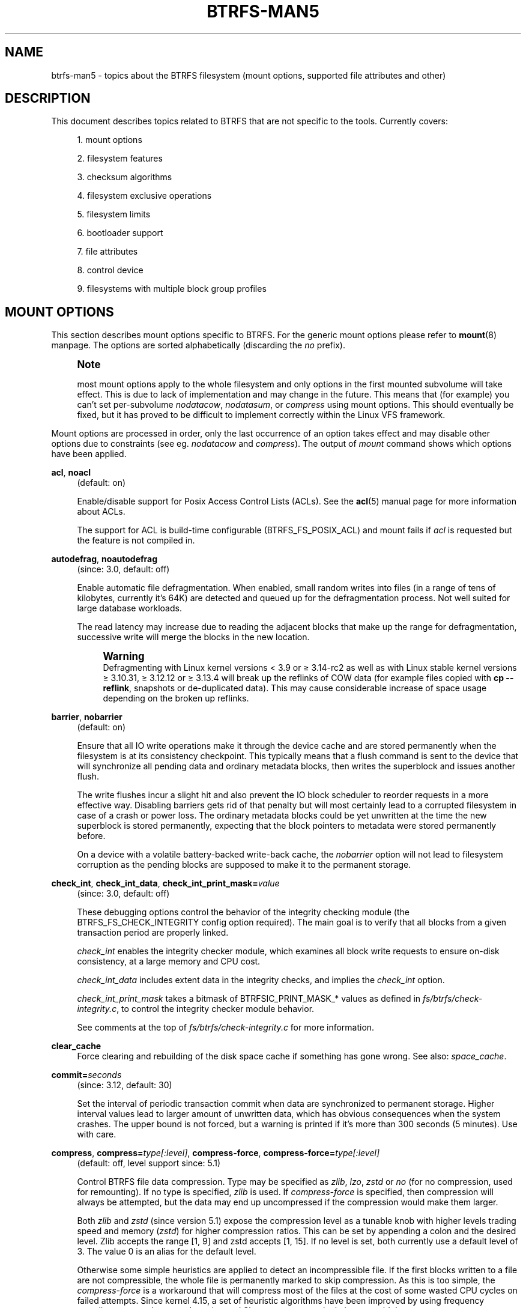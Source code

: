 '\" t
.\"     Title: btrfs-man5
.\"    Author: [FIXME: author] [see http://www.docbook.org/tdg5/en/html/author]
.\" Generator: DocBook XSL Stylesheets vsnapshot <http://docbook.sf.net/>
.\"      Date: 01/19/2021
.\"    Manual: Btrfs Manual
.\"    Source: Btrfs v5.10
.\"  Language: English
.\"
.TH "BTRFS\-MAN5" "5" "01/19/2021" "Btrfs v5\&.10" "Btrfs Manual"
.\" -----------------------------------------------------------------
.\" * Define some portability stuff
.\" -----------------------------------------------------------------
.\" ~~~~~~~~~~~~~~~~~~~~~~~~~~~~~~~~~~~~~~~~~~~~~~~~~~~~~~~~~~~~~~~~~
.\" http://bugs.debian.org/507673
.\" http://lists.gnu.org/archive/html/groff/2009-02/msg00013.html
.\" ~~~~~~~~~~~~~~~~~~~~~~~~~~~~~~~~~~~~~~~~~~~~~~~~~~~~~~~~~~~~~~~~~
.ie \n(.g .ds Aq \(aq
.el       .ds Aq '
.\" -----------------------------------------------------------------
.\" * set default formatting
.\" -----------------------------------------------------------------
.\" disable hyphenation
.nh
.\" disable justification (adjust text to left margin only)
.ad l
.\" -----------------------------------------------------------------
.\" * MAIN CONTENT STARTS HERE *
.\" -----------------------------------------------------------------
.SH "NAME"
btrfs-man5 \- topics about the BTRFS filesystem (mount options, supported file attributes and other)
.SH "DESCRIPTION"
.sp
This document describes topics related to BTRFS that are not specific to the tools\&. Currently covers:
.sp
.RS 4
.ie n \{\
\h'-04' 1.\h'+01'\c
.\}
.el \{\
.sp -1
.IP "  1." 4.2
.\}
mount options
.RE
.sp
.RS 4
.ie n \{\
\h'-04' 2.\h'+01'\c
.\}
.el \{\
.sp -1
.IP "  2." 4.2
.\}
filesystem features
.RE
.sp
.RS 4
.ie n \{\
\h'-04' 3.\h'+01'\c
.\}
.el \{\
.sp -1
.IP "  3." 4.2
.\}
checksum algorithms
.RE
.sp
.RS 4
.ie n \{\
\h'-04' 4.\h'+01'\c
.\}
.el \{\
.sp -1
.IP "  4." 4.2
.\}
filesystem exclusive operations
.RE
.sp
.RS 4
.ie n \{\
\h'-04' 5.\h'+01'\c
.\}
.el \{\
.sp -1
.IP "  5." 4.2
.\}
filesystem limits
.RE
.sp
.RS 4
.ie n \{\
\h'-04' 6.\h'+01'\c
.\}
.el \{\
.sp -1
.IP "  6." 4.2
.\}
bootloader support
.RE
.sp
.RS 4
.ie n \{\
\h'-04' 7.\h'+01'\c
.\}
.el \{\
.sp -1
.IP "  7." 4.2
.\}
file attributes
.RE
.sp
.RS 4
.ie n \{\
\h'-04' 8.\h'+01'\c
.\}
.el \{\
.sp -1
.IP "  8." 4.2
.\}
control device
.RE
.sp
.RS 4
.ie n \{\
\h'-04' 9.\h'+01'\c
.\}
.el \{\
.sp -1
.IP "  9." 4.2
.\}
filesystems with multiple block group profiles
.RE
.SH "MOUNT OPTIONS"
.sp
This section describes mount options specific to BTRFS\&. For the generic mount options please refer to \fBmount\fR(8) manpage\&. The options are sorted alphabetically (discarding the \fIno\fR prefix)\&.
.if n \{\
.sp
.\}
.RS 4
.it 1 an-trap
.nr an-no-space-flag 1
.nr an-break-flag 1
.br
.ps +1
\fBNote\fR
.ps -1
.br
.sp
most mount options apply to the whole filesystem and only options in the first mounted subvolume will take effect\&. This is due to lack of implementation and may change in the future\&. This means that (for example) you can\(cqt set per\-subvolume \fInodatacow\fR, \fInodatasum\fR, or \fIcompress\fR using mount options\&. This should eventually be fixed, but it has proved to be difficult to implement correctly within the Linux VFS framework\&.
.sp .5v
.RE
.sp
Mount options are processed in order, only the last occurrence of an option takes effect and may disable other options due to constraints (see eg\&. \fInodatacow\fR and \fIcompress\fR)\&. The output of \fImount\fR command shows which options have been applied\&.
.PP
\fBacl\fR, \fBnoacl\fR
.RS 4
(default: on)
.sp
Enable/disable support for Posix Access Control Lists (ACLs)\&. See the
\fBacl\fR(5) manual page for more information about ACLs\&.
.sp
The support for ACL is build\-time configurable (BTRFS_FS_POSIX_ACL) and mount fails if
\fIacl\fR
is requested but the feature is not compiled in\&.
.RE
.PP
\fBautodefrag\fR, \fBnoautodefrag\fR
.RS 4
(since: 3\&.0, default: off)
.sp
Enable automatic file defragmentation\&. When enabled, small random writes into files (in a range of tens of kilobytes, currently it\(cqs 64K) are detected and queued up for the defragmentation process\&. Not well suited for large database workloads\&.
.sp
The read latency may increase due to reading the adjacent blocks that make up the range for defragmentation, successive write will merge the blocks in the new location\&.
.if n \{\
.sp
.\}
.RS 4
.it 1 an-trap
.nr an-no-space-flag 1
.nr an-break-flag 1
.br
.ps +1
\fBWarning\fR
.ps -1
.br
Defragmenting with Linux kernel versions < 3\&.9 or \(>= 3\&.14\-rc2 as well as with Linux stable kernel versions \(>= 3\&.10\&.31, \(>= 3\&.12\&.12 or \(>= 3\&.13\&.4 will break up the reflinks of COW data (for example files copied with
\fBcp \-\-reflink\fR, snapshots or de\-duplicated data)\&. This may cause considerable increase of space usage depending on the broken up reflinks\&.
.sp .5v
.RE
.RE
.PP
\fBbarrier\fR, \fBnobarrier\fR
.RS 4
(default: on)
.sp
Ensure that all IO write operations make it through the device cache and are stored permanently when the filesystem is at its consistency checkpoint\&. This typically means that a flush command is sent to the device that will synchronize all pending data and ordinary metadata blocks, then writes the superblock and issues another flush\&.
.sp
The write flushes incur a slight hit and also prevent the IO block scheduler to reorder requests in a more effective way\&. Disabling barriers gets rid of that penalty but will most certainly lead to a corrupted filesystem in case of a crash or power loss\&. The ordinary metadata blocks could be yet unwritten at the time the new superblock is stored permanently, expecting that the block pointers to metadata were stored permanently before\&.
.sp
On a device with a volatile battery\-backed write\-back cache, the
\fInobarrier\fR
option will not lead to filesystem corruption as the pending blocks are supposed to make it to the permanent storage\&.
.RE
.PP
\fBcheck_int\fR, \fBcheck_int_data\fR, \fBcheck_int_print_mask=\fR\fB\fIvalue\fR\fR
.RS 4
(since: 3\&.0, default: off)
.sp
These debugging options control the behavior of the integrity checking module (the BTRFS_FS_CHECK_INTEGRITY config option required)\&. The main goal is to verify that all blocks from a given transaction period are properly linked\&.
.sp
\fIcheck_int\fR
enables the integrity checker module, which examines all block write requests to ensure on\-disk consistency, at a large memory and CPU cost\&.
.sp
\fIcheck_int_data\fR
includes extent data in the integrity checks, and implies the
\fIcheck_int\fR
option\&.
.sp
\fIcheck_int_print_mask\fR
takes a bitmask of BTRFSIC_PRINT_MASK_* values as defined in
\fIfs/btrfs/check\-integrity\&.c\fR, to control the integrity checker module behavior\&.
.sp
See comments at the top of
\fIfs/btrfs/check\-integrity\&.c\fR
for more information\&.
.RE
.PP
\fBclear_cache\fR
.RS 4
Force clearing and rebuilding of the disk space cache if something has gone wrong\&. See also:
\fIspace_cache\fR\&.
.RE
.PP
\fBcommit=\fR\fB\fIseconds\fR\fR
.RS 4
(since: 3\&.12, default: 30)
.sp
Set the interval of periodic transaction commit when data are synchronized to permanent storage\&. Higher interval values lead to larger amount of unwritten data, which has obvious consequences when the system crashes\&. The upper bound is not forced, but a warning is printed if it\(cqs more than 300 seconds (5 minutes)\&. Use with care\&.
.RE
.PP
\fBcompress\fR, \fBcompress=\fR\fB\fItype[:level]\fR\fR, \fBcompress\-force\fR, \fBcompress\-force=\fR\fB\fItype[:level]\fR\fR
.RS 4
(default: off, level support since: 5\&.1)
.sp
Control BTRFS file data compression\&. Type may be specified as
\fIzlib\fR,
\fIlzo\fR,
\fIzstd\fR
or
\fIno\fR
(for no compression, used for remounting)\&. If no type is specified,
\fIzlib\fR
is used\&. If
\fIcompress\-force\fR
is specified, then compression will always be attempted, but the data may end up uncompressed if the compression would make them larger\&.
.sp
Both
\fIzlib\fR
and
\fIzstd\fR
(since version 5\&.1) expose the compression level as a tunable knob with higher levels trading speed and memory (\fIzstd\fR) for higher compression ratios\&. This can be set by appending a colon and the desired level\&. Zlib accepts the range [1, 9] and zstd accepts [1, 15]\&. If no level is set, both currently use a default level of 3\&. The value 0 is an alias for the default level\&.
.sp
Otherwise some simple heuristics are applied to detect an incompressible file\&. If the first blocks written to a file are not compressible, the whole file is permanently marked to skip compression\&. As this is too simple, the
\fIcompress\-force\fR
is a workaround that will compress most of the files at the cost of some wasted CPU cycles on failed attempts\&. Since kernel 4\&.15, a set of heuristic algorithms have been improved by using frequency sampling, repeated pattern detection and Shannon entropy calculation to avoid that\&.
.if n \{\
.sp
.\}
.RS 4
.it 1 an-trap
.nr an-no-space-flag 1
.nr an-break-flag 1
.br
.ps +1
\fBNote\fR
.ps -1
.br
If compression is enabled,
\fInodatacow\fR
and
\fInodatasum\fR
are disabled\&.
.sp .5v
.RE
.RE
.PP
\fBdatacow\fR, \fBnodatacow\fR
.RS 4
(default: on)
.sp
Enable data copy\-on\-write for newly created files\&.
\fINodatacow\fR
implies
\fInodatasum\fR, and disables
\fIcompression\fR\&. All files created under
\fInodatacow\fR
are also set the NOCOW file attribute (see
\fBchattr\fR(1))\&.
.if n \{\
.sp
.\}
.RS 4
.it 1 an-trap
.nr an-no-space-flag 1
.nr an-break-flag 1
.br
.ps +1
\fBNote\fR
.ps -1
.br
If
\fInodatacow\fR
or
\fInodatasum\fR
are enabled, compression is disabled\&.
.sp .5v
.RE
Updates in\-place improve performance for workloads that do frequent overwrites, at the cost of potential partial writes, in case the write is interrupted (system crash, device failure)\&.
.RE
.PP
\fBdatasum\fR, \fBnodatasum\fR
.RS 4
(default: on)
.sp
Enable data checksumming for newly created files\&.
\fIDatasum\fR
implies
\fIdatacow\fR, ie\&. the normal mode of operation\&. All files created under
\fInodatasum\fR
inherit the "no checksums" property, however there\(cqs no corresponding file attribute (see
\fBchattr\fR(1))\&.
.if n \{\
.sp
.\}
.RS 4
.it 1 an-trap
.nr an-no-space-flag 1
.nr an-break-flag 1
.br
.ps +1
\fBNote\fR
.ps -1
.br
If
\fInodatacow\fR
or
\fInodatasum\fR
are enabled, compression is disabled\&.
.sp .5v
.RE
There is a slight performance gain when checksums are turned off, the corresponding metadata blocks holding the checksums do not need to updated\&. The cost of checksumming of the blocks in memory is much lower than the IO, modern CPUs feature hardware support of the checksumming algorithm\&.
.RE
.PP
\fBdegraded\fR
.RS 4
(default: off)
.sp
Allow mounts with less devices than the RAID profile constraints require\&. A read\-write mount (or remount) may fail when there are too many devices missing, for example if a stripe member is completely missing from RAID0\&.
.sp
Since 4\&.14, the constraint checks have been improved and are verified on the chunk level, not an the device level\&. This allows degraded mounts of filesystems with mixed RAID profiles for data and metadata, even if the device number constraints would not be satisfied for some of the profiles\&.
.sp
Example: metadata \(em raid1, data \(em single, devices \(em /dev/sda, /dev/sdb
.sp
Suppose the data are completely stored on
\fIsda\fR, then missing
\fIsdb\fR
will not prevent the mount, even if 1 missing device would normally prevent (any)
\fIsingle\fR
profile to mount\&. In case some of the data chunks are stored on
\fIsdb\fR, then the constraint of single/data is not satisfied and the filesystem cannot be mounted\&.
.RE
.PP
\fBdevice=\fR\fB\fIdevicepath\fR\fR
.RS 4
Specify a path to a device that will be scanned for BTRFS filesystem during mount\&. This is usually done automatically by a device manager (like udev) or using the
\fBbtrfs device scan\fR
command (eg\&. run from the initial ramdisk)\&. In cases where this is not possible the
\fIdevice\fR
mount option can help\&.
.if n \{\
.sp
.\}
.RS 4
.it 1 an-trap
.nr an-no-space-flag 1
.nr an-break-flag 1
.br
.ps +1
\fBNote\fR
.ps -1
.br
booting eg\&. a RAID1 system may fail even if all filesystem\(cqs
\fIdevice\fR
paths are provided as the actual device nodes may not be discovered by the system at that point\&.
.sp .5v
.RE
.RE
.PP
\fBdiscard\fR, \fBdiscard=sync\fR, \fBdiscard=async\fR, \fBnodiscard\fR
.RS 4
(default: off, async support since: 5\&.6)
.sp
Enable discarding of freed file blocks\&. This is useful for SSD devices, thinly provisioned LUNs, or virtual machine images; however, every storage layer must support discard for it to work\&.
.sp
In the synchronous mode (\fIsync\fR
or without option value), lack of asynchronous queued TRIM on the backing device TRIM can severely degrade performance, because a synchronous TRIM operation will be attempted instead\&. Queued TRIM requires newer than SATA revision 3\&.1 chipsets and devices\&.
.sp
The asynchronous mode (\fIasync\fR) gathers extents in larger chunks before sending them to the devices for TRIM\&. The overhead and performance impact should be negligible compared to the previous mode and it\(cqs supposed to be the preferred mode if needed\&.
.sp
If it is not necessary to immediately discard freed blocks, then the
\fBfstrim\fR
tool can be used to discard all free blocks in a batch\&. Scheduling a TRIM during a period of low system activity will prevent latent interference with the performance of other operations\&. Also, a device may ignore the TRIM command if the range is too small, so running a batch discard has a greater probability of actually discarding the blocks\&.
.RE
.PP
\fBenospc_debug\fR, \fBnoenospc_debug\fR
.RS 4
(default: off)
.sp
Enable verbose output for some ENOSPC conditions\&. It\(cqs safe to use but can be noisy if the system reaches near\-full state\&.
.RE
.PP
\fBfatal_errors=\fR\fB\fIaction\fR\fR
.RS 4
(since: 3\&.4, default: bug)
.sp
Action to take when encountering a fatal error\&.
.PP
\fBbug\fR
.RS 4
\fIBUG()\fR
on a fatal error, the system will stay in the crashed state and may be still partially usable, but reboot is required for full operation
.RE
.PP
\fBpanic\fR
.RS 4
\fIpanic()\fR
on a fatal error, depending on other system configuration, this may be followed by a reboot\&. Please refer to the documentation of kernel boot parameters, eg\&.
\fIpanic\fR,
\fIoops\fR
or
\fIcrashkernel\fR\&.
.RE
.RE
.PP
\fBflushoncommit\fR, \fBnoflushoncommit\fR
.RS 4
(default: off)
.sp
This option forces any data dirtied by a write in a prior transaction to commit as part of the current commit, effectively a full filesystem sync\&.
.sp
This makes the committed state a fully consistent view of the file system from the application\(cqs perspective (i\&.e\&. it includes all completed file system operations)\&. This was previously the behavior only when a snapshot was created\&.
.sp
When off, the filesystem is consistent but buffered writes may last more than one transaction commit\&.
.RE
.PP
\fBfragment=\fR\fB\fItype\fR\fR
.RS 4
(depends on compile\-time option BTRFS_DEBUG, since: 4\&.4, default: off)
.sp
A debugging helper to intentionally fragment given
\fItype\fR
of block groups\&. The type can be
\fIdata\fR,
\fImetadata\fR
or
\fIall\fR\&. This mount option should not be used outside of debugging environments and is not recognized if the kernel config option
\fIBTRFS_DEBUG\fR
is not enabled\&.
.RE
.PP
\fBinode_cache\fR, \fBnoinode_cache\fR
.RS 4
(since: 3\&.0, default: off)
.sp
Enable free inode number caching\&. Not recommended to use unless files on your filesystem get assigned inode numbers that are approaching 2^64\&. Normally, new files in each subvolume get assigned incrementally (plus one from the last time) and are not reused\&. The mount option turns on caching of the existing inode numbers and reuse of inode numbers of deleted files\&.
.sp
This option may slow down your system at first run, or after mounting without the option\&.
.if n \{\
.sp
.\}
.RS 4
.it 1 an-trap
.nr an-no-space-flag 1
.nr an-break-flag 1
.br
.ps +1
\fBNote\fR
.ps -1
.br
Defaults to off due to a potential overflow problem when the free space checksums don\(cqt fit inside a single page\&.
.sp .5v
.RE
Don\(cqt use this option unless you really need it\&. The inode number limit on 64bit system is 2^64, which is practically enough for the whole filesystem lifetime\&. Due to implementation of linux VFS layer, the inode numbers on 32bit systems are only 32 bits wide\&. This lowers the limit significantly and makes it possible to reach it\&. In such case, this mount option will help\&. Alternatively, files with high inode numbers can be copied to a new subvolume which will effectively start the inode numbers from the beginning again\&.
.RE
.PP
\fBnologreplay\fR
.RS 4
(default: off, even read\-only)
.sp
The tree\-log contains pending updates to the filesystem until the full commit\&. The log is replayed on next mount, this can be disabled by this option\&. See also
\fItreelog\fR\&. Note that
\fInologreplay\fR
is the same as
\fInorecovery\fR\&.
.if n \{\
.sp
.\}
.RS 4
.it 1 an-trap
.nr an-no-space-flag 1
.nr an-break-flag 1
.br
.ps +1
\fBWarning\fR
.ps -1
.br
currently, the tree log is replayed even with a read\-only mount! To disable that behaviour, mount also with
\fInologreplay\fR\&.
.sp .5v
.RE
.RE
.PP
\fBmax_inline=\fR\fB\fIbytes\fR\fR
.RS 4
(default: min(2048, page size) )
.sp
Specify the maximum amount of space, that can be inlined in a metadata B\-tree leaf\&. The value is specified in bytes, optionally with a K suffix (case insensitive)\&. In practice, this value is limited by the filesystem block size (named
\fIsectorsize\fR
at mkfs time), and memory page size of the system\&. In case of sectorsize limit, there\(cqs some space unavailable due to leaf headers\&. For example, a 4k sectorsize, maximum size of inline data is about 3900 bytes\&.
.sp
Inlining can be completely turned off by specifying 0\&. This will increase data block slack if file sizes are much smaller than block size but will reduce metadata consumption in return\&.
.if n \{\
.sp
.\}
.RS 4
.it 1 an-trap
.nr an-no-space-flag 1
.nr an-break-flag 1
.br
.ps +1
\fBNote\fR
.ps -1
.br
the default value has changed to 2048 in kernel 4\&.6\&.
.sp .5v
.RE
.RE
.PP
\fBmetadata_ratio=\fR\fB\fIvalue\fR\fR
.RS 4
(default: 0, internal logic)
.sp
Specifies that 1 metadata chunk should be allocated after every
\fIvalue\fR
data chunks\&. Default behaviour depends on internal logic, some percent of unused metadata space is attempted to be maintained but is not always possible if there\(cqs not enough space left for chunk allocation\&. The option could be useful to override the internal logic in favor of the metadata allocation if the expected workload is supposed to be metadata intense (snapshots, reflinks, xattrs, inlined files)\&.
.RE
.PP
\fBnorecovery\fR
.RS 4
(since: 4\&.5, default: off)
.sp
Do not attempt any data recovery at mount time\&. This will disable
\fIlogreplay\fR
and avoids other write operations\&. Note that this option is the same as
\fInologreplay\fR\&.
.if n \{\
.sp
.\}
.RS 4
.it 1 an-trap
.nr an-no-space-flag 1
.nr an-break-flag 1
.br
.ps +1
\fBNote\fR
.ps -1
.br
The opposite option
\fIrecovery\fR
used to have different meaning but was changed for consistency with other filesystems, where
\fInorecovery\fR
is used for skipping log replay\&. BTRFS does the same and in general will try to avoid any write operations\&.
.sp .5v
.RE
.RE
.PP
\fBrescan_uuid_tree\fR
.RS 4
(since: 3\&.12, default: off)
.sp
Force check and rebuild procedure of the UUID tree\&. This should not normally be needed\&.
.RE
.PP
\fBskip_balance\fR
.RS 4
(since: 3\&.3, default: off)
.sp
Skip automatic resume of an interrupted balance operation\&. The operation can later be resumed with
\fBbtrfs balance resume\fR, or the paused state can be removed with
\fBbtrfs balance cancel\fR\&. The default behaviour is to resume an interrupted balance immediately after a volume is mounted\&.
.RE
.PP
\fBspace_cache\fR, \fBspace_cache=\fR\fB\fIversion\fR\fR, \fBnospace_cache\fR
.RS 4
(\fInospace_cache\fR
since: 3\&.2,
\fIspace_cache=v1\fR
and
\fIspace_cache=v2\fR
since 4\&.5, default:
\fIspace_cache=v1\fR)
.sp
Options to control the free space cache\&. The free space cache greatly improves performance when reading block group free space into memory\&. However, managing the space cache consumes some resources, including a small amount of disk space\&.
.sp
There are two implementations of the free space cache\&. The original one, referred to as
\fIv1\fR, is the safe default\&. The
\fIv1\fR
space cache can be disabled at mount time with
\fInospace_cache\fR
without clearing\&.
.sp
On very large filesystems (many terabytes) and certain workloads, the performance of the
\fIv1\fR
space cache may degrade drastically\&. The
\fIv2\fR
implementation, which adds a new B\-tree called the free space tree, addresses this issue\&. Once enabled, the
\fIv2\fR
space cache will always be used and cannot be disabled unless it is cleared\&. Use
\fIclear_cache,space_cache=v1\fR
or
\fIclear_cache,nospace_cache\fR
to do so\&. If
\fIv2\fR
is enabled, kernels without
\fIv2\fR
support will only be able to mount the filesystem in read\-only mode\&. The
\fBbtrfs\fR(8) command currently only has read\-only support for
\fIv2\fR\&. A read\-write command may be run on a
\fIv2\fR
filesystem by clearing the cache, running the command, and then remounting with
\fIspace_cache=v2\fR\&.
.sp
If a version is not explicitly specified, the default implementation will be chosen, which is
\fIv1\fR\&.
.RE
.PP
\fBssd\fR, \fBssd_spread\fR, \fBnossd\fR, \fBnossd_spread\fR
.RS 4
(default: SSD autodetected)
.sp
Options to control SSD allocation schemes\&. By default, BTRFS will enable or disable SSD optimizations depending on status of a device with respect to rotational or non\-rotational type\&. This is determined by the contents of
\fI/sys/block/DEV/queue/rotational\fR)\&. If it is 0, the
\fIssd\fR
option is turned on\&. The option
\fInossd\fR
will disable the autodetection\&.
.sp
The optimizations make use of the absence of the seek penalty that\(cqs inherent for the rotational devices\&. The blocks can be typically written faster and are not offloaded to separate threads\&.
.if n \{\
.sp
.\}
.RS 4
.it 1 an-trap
.nr an-no-space-flag 1
.nr an-break-flag 1
.br
.ps +1
\fBNote\fR
.ps -1
.br
Since 4\&.14, the block layout optimizations have been dropped\&. This used to help with first generations of SSD devices\&. Their FTL (flash translation layer) was not effective and the optimization was supposed to improve the wear by better aligning blocks\&. This is no longer true with modern SSD devices and the optimization had no real benefit\&. Furthermore it caused increased fragmentation\&. The layout tuning has been kept intact for the option
\fIssd_spread\fR\&.
.sp .5v
.RE
The
\fIssd_spread\fR
mount option attempts to allocate into bigger and aligned chunks of unused space, and may perform better on low\-end SSDs\&.
\fIssd_spread\fR
implies
\fIssd\fR, enabling all other SSD heuristics as well\&. The option
\fInossd\fR
will disable all SSD options while
\fInossd_spread\fR
only disables
\fIssd_spread\fR\&.
.RE
.PP
\fBsubvol=\fR\fB\fIpath\fR\fR
.RS 4
Mount subvolume from
\fIpath\fR
rather than the toplevel subvolume\&. The
\fIpath\fR
is always treated as relative to the toplevel subvolume\&. This mount option overrides the default subvolume set for the given filesystem\&.
.RE
.PP
\fBsubvolid=\fR\fB\fIsubvolid\fR\fR
.RS 4
Mount subvolume specified by a
\fIsubvolid\fR
number rather than the toplevel subvolume\&. You can use
\fBbtrfs subvolume list\fR
of
\fBbtrfs subvolume show\fR
to see subvolume ID numbers\&. This mount option overrides the default subvolume set for the given filesystem\&.
.if n \{\
.sp
.\}
.RS 4
.it 1 an-trap
.nr an-no-space-flag 1
.nr an-break-flag 1
.br
.ps +1
\fBNote\fR
.ps -1
.br
if both
\fIsubvolid\fR
and
\fIsubvol\fR
are specified, they must point at the same subvolume, otherwise the mount will fail\&.
.sp .5v
.RE
.RE
.PP
\fBthread_pool=\fR\fB\fInumber\fR\fR
.RS 4
(default: min(NRCPUS + 2, 8) )
.sp
The number of worker threads to start\&. NRCPUS is number of on\-line CPUs detected at the time of mount\&. Small number leads to less parallelism in processing data and metadata, higher numbers could lead to a performance hit due to increased locking contention, process scheduling, cache\-line bouncing or costly data transfers between local CPU memories\&.
.RE
.PP
\fBtreelog\fR, \fBnotreelog\fR
.RS 4
(default: on)
.sp
Enable the tree logging used for
\fIfsync\fR
and
\fIO_SYNC\fR
writes\&. The tree log stores changes without the need of a full filesystem sync\&. The log operations are flushed at sync and transaction commit\&. If the system crashes between two such syncs, the pending tree log operations are replayed during mount\&.
.if n \{\
.sp
.\}
.RS 4
.it 1 an-trap
.nr an-no-space-flag 1
.nr an-break-flag 1
.br
.ps +1
\fBWarning\fR
.ps -1
.br
currently, the tree log is replayed even with a read\-only mount! To disable that behaviour, also mount with
\fInologreplay\fR\&.
.sp .5v
.RE
The tree log could contain new files/directories, these would not exist on a mounted filesystem if the log is not replayed\&.
.RE
.PP
\fBusebackuproot\fR
.RS 4
(since: 4\&.6, default: off)
.sp
Enable autorecovery attempts if a bad tree root is found at mount time\&. Currently this scans a backup list of several previous tree roots and tries to use the first readable\&. This can be used with read\-only mounts as well\&.
.if n \{\
.sp
.\}
.RS 4
.it 1 an-trap
.nr an-no-space-flag 1
.nr an-break-flag 1
.br
.ps +1
\fBNote\fR
.ps -1
.br
This option has replaced
\fIrecovery\fR\&.
.sp .5v
.RE
.RE
.PP
\fBuser_subvol_rm_allowed\fR
.RS 4
(default: off)
.sp
Allow subvolumes to be deleted by their respective owner\&. Otherwise, only the root user can do that\&.
.if n \{\
.sp
.\}
.RS 4
.it 1 an-trap
.nr an-no-space-flag 1
.nr an-break-flag 1
.br
.ps +1
\fBNote\fR
.ps -1
.br
historically, any user could create a snapshot even if he was not owner of the source subvolume, the subvolume deletion has been restricted for that reason\&. The subvolume creation has been restricted but this mount option is still required\&. This is a usability issue\&. Since 4\&.18, the
\fBrmdir\fR(2) syscall can delete an empty subvolume just like an ordinary directory\&. Whether this is possible can be detected at runtime, see
\fIrmdir_subvol\fR
feature in
\fIFILESYSTEM FEATURES\fR\&.
.sp .5v
.RE
.RE
.SS "DEPRECATED MOUNT OPTIONS"
.sp
List of mount options that have been removed, kept for backward compatibility\&.
.PP
\fBrecovery\fR
.RS 4
(since: 3\&.2, default: off, deprecated since: 4\&.5)
.if n \{\
.sp
.\}
.RS 4
.it 1 an-trap
.nr an-no-space-flag 1
.nr an-break-flag 1
.br
.ps +1
\fBNote\fR
.ps -1
.br
this option has been replaced by
\fIusebackuproot\fR
and should not be used but will work on 4\&.5+ kernels\&.
.sp .5v
.RE
.RE
.SS "NOTES ON GENERIC MOUNT OPTIONS"
.sp
Some of the general mount options from \fBmount\fR(8) that affect BTRFS and are worth mentioning\&.
.PP
\fBnoatime\fR
.RS 4
under read intensive work\-loads, specifying
\fInoatime\fR
significantly improves performance because no new access time information needs to be written\&. Without this option, the default is
\fIrelatime\fR, which only reduces the number of inode atime updates in comparison to the traditional
\fIstrictatime\fR\&. The worst case for atime updates under
\fIrelatime\fR
occurs when many files are read whose atime is older than 24 h and which are freshly snapshotted\&. In that case the atime is updated
\fIand\fR
COW happens \- for each file \- in bulk\&. See also
\m[blue]\fBhttps://lwn\&.net/Articles/499293/\fR\m[]
\-
\fIAtime and btrfs: a bad combination? (LWN, 2012\-05\-31)\fR\&.
.sp
Note that
\fInoatime\fR
may break applications that rely on atime uptimes like the venerable Mutt (unless you use maildir mailboxes)\&.
.RE
.SH "FILESYSTEM FEATURES"
.sp
The basic set of filesystem features gets extended over time\&. The backward compatibility is maintained and the features are optional, need to be explicitly asked for so accidental use will not create incompatibilities\&.
.sp
There are several classes and the respective tools to manage the features:
.PP
at mkfs time only
.RS 4
This is namely for core structures, like the b\-tree nodesize or checksum algorithm, see
\fBmkfs\&.btrfs\fR(8) for more details\&.
.RE
.PP
after mkfs, on an unmounted filesystem
.RS 4
Features that may optimize internal structures or add new structures to support new functionality, see
\fBbtrfstune\fR(8)\&. The command
\fBbtrfs inspect\-internal dump\-super device\fR
will dump a superblock, you can map the value of
\fIincompat_flags\fR
to the features listed below
.RE
.PP
after mkfs, on a mounted filesystem
.RS 4
The features of a filesystem (with a given UUID) are listed in
\fB/sys/fs/btrfs/UUID/features/\fR, one file per feature\&. The status is stored inside the file\&. The value
\fI1\fR
is for enabled and active, while
\fI0\fR
means the feature was enabled at mount time but turned off afterwards\&.
.sp
Whether a particular feature can be turned on a mounted filesystem can be found in the directory
\fB/sys/fs/btrfs/features/\fR, one file per feature\&. The value
\fI1\fR
means the feature can be enabled\&.
.RE
.sp
List of features (see also \fBmkfs\&.btrfs\fR(8) section \fIFILESYSTEM FEATURES\fR):
.PP
\fBbig_metadata\fR
.RS 4
(since: 3\&.4)
.sp
the filesystem uses
\fInodesize\fR
for metadata blocks, this can be bigger than the page size
.RE
.PP
\fBcompress_lzo\fR
.RS 4
(since: 2\&.6\&.38)
.sp
the
\fIlzo\fR
compression has been used on the filesystem, either as a mount option or via
\fBbtrfs filesystem defrag\fR\&.
.RE
.PP
\fBcompress_zstd\fR
.RS 4
(since: 4\&.14)
.sp
the
\fIzstd\fR
compression has been used on the filesystem, either as a mount option or via
\fBbtrfs filesystem defrag\fR\&.
.RE
.PP
\fBdefault_subvol\fR
.RS 4
(since: 2\&.6\&.34)
.sp
the default subvolume has been set on the filesystem
.RE
.PP
\fBextended_iref\fR
.RS 4
(since: 3\&.7)
.sp
increased hardlink limit per file in a directory to 65536, older kernels supported a varying number of hardlinks depending on the sum of all file name sizes that can be stored into one metadata block
.RE
.PP
\fBfree_space_tree\fR
.RS 4
(since: 4\&.5)
.sp
free space representation using a dedicated b\-tree, successor of v1 space cache
.RE
.PP
\fBmetadata_uuid\fR
.RS 4
(since: 5\&.0)
.sp
the main filesystem UUID is the metadata_uuid, which stores the new UUID only in the superblock while all metadata blocks still have the UUID set at mkfs time, see
\fBbtrfstune\fR(8) for more
.RE
.PP
\fBmixed_backref\fR
.RS 4
(since: 2\&.6\&.31)
.sp
the last major disk format change, improved backreferences, now default
.RE
.PP
\fBmixed_groups\fR
.RS 4
(since: 2\&.6\&.37)
.sp
mixed data and metadata block groups, ie\&. the data and metadata are not separated and occupy the same block groups, this mode is suitable for small volumes as there are no constraints how the remaining space should be used (compared to the split mode, where empty metadata space cannot be used for data and vice versa)
.sp
on the other hand, the final layout is quite unpredictable and possibly highly fragmented, which means worse performance
.RE
.PP
\fBno_holes\fR
.RS 4
(since: 3\&.14)
.sp
improved representation of file extents where holes are not explicitly stored as an extent, saves a few percent of metadata if sparse files are used
.RE
.PP
\fBraid1c34\fR
.RS 4
(since: 5\&.5)
.sp
extended RAID1 mode with copies on 3 or 4 devices respectively
.RE
.PP
\fBraid56\fR
.RS 4
(since: 3\&.9)
.sp
the filesystem contains or contained a raid56 profile of block groups
.RE
.PP
\fBrmdir_subvol\fR
.RS 4
(since: 4\&.18)
.sp
indicate that
\fBrmdir\fR(2) syscall can delete an empty subvolume just like an ordinary directory\&. Note that this feature only depends on the kernel version\&.
.RE
.PP
\fBskinny_metadata\fR
.RS 4
(since: 3\&.10)
.sp
reduced\-size metadata for extent references, saves a few percent of metadata
.RE
.PP
\fBsupported_checksums\fR
.RS 4
(since: 5\&.5)
.sp
list of checksum algorithms supported by the kernel module, the respective modules or built\-in implementing the algorithms need to be present to mount the filesystem
.RE
.SS "SWAPFILE SUPPORT"
.sp
The swapfile is supported since kernel 5\&.0\&. Use \fBswapon\fR(8) to activate the swapfile\&. There are some limitations of the implementation in btrfs and linux swap subsystem:
.sp
.RS 4
.ie n \{\
\h'-04'\(bu\h'+03'\c
.\}
.el \{\
.sp -1
.IP \(bu 2.3
.\}
filesystem \- must be only single device
.RE
.sp
.RS 4
.ie n \{\
\h'-04'\(bu\h'+03'\c
.\}
.el \{\
.sp -1
.IP \(bu 2.3
.\}
filesystem \- must have only
\fIsingle\fR
data profile
.RE
.sp
.RS 4
.ie n \{\
\h'-04'\(bu\h'+03'\c
.\}
.el \{\
.sp -1
.IP \(bu 2.3
.\}
swapfile \- the containing subvolume cannot be snapshotted
.RE
.sp
.RS 4
.ie n \{\
\h'-04'\(bu\h'+03'\c
.\}
.el \{\
.sp -1
.IP \(bu 2.3
.\}
swapfile \- must be preallocated
.RE
.sp
.RS 4
.ie n \{\
\h'-04'\(bu\h'+03'\c
.\}
.el \{\
.sp -1
.IP \(bu 2.3
.\}
swapfile \- must be nodatacow (ie\&. also nodatasum)
.RE
.sp
.RS 4
.ie n \{\
\h'-04'\(bu\h'+03'\c
.\}
.el \{\
.sp -1
.IP \(bu 2.3
.\}
swapfile \- must not be compressed
.RE
.sp
The limitations come namely from the COW\-based design and mapping layer of blocks that allows the advanced features like relocation and multi\-device filesystems\&. However, the swap subsystem expects simpler mapping and no background changes of the file blocks once they\(cqve been attached to swap\&.
.sp
With active swapfiles, the following whole\-filesystem operations will skip swapfile extents or may fail:
.sp
.RS 4
.ie n \{\
\h'-04'\(bu\h'+03'\c
.\}
.el \{\
.sp -1
.IP \(bu 2.3
.\}
balance \- block groups with swapfile extents are skipped and reported, the rest will be processed normally
.RE
.sp
.RS 4
.ie n \{\
\h'-04'\(bu\h'+03'\c
.\}
.el \{\
.sp -1
.IP \(bu 2.3
.\}
resize grow \- unaffected
.RE
.sp
.RS 4
.ie n \{\
\h'-04'\(bu\h'+03'\c
.\}
.el \{\
.sp -1
.IP \(bu 2.3
.\}
resize shrink \- works as long as the extents are outside of the shrunk range
.RE
.sp
.RS 4
.ie n \{\
\h'-04'\(bu\h'+03'\c
.\}
.el \{\
.sp -1
.IP \(bu 2.3
.\}
device add \- a new device does not interfere with existing swapfile and this operation will work, though no new swapfile can be activated afterwards
.RE
.sp
.RS 4
.ie n \{\
\h'-04'\(bu\h'+03'\c
.\}
.el \{\
.sp -1
.IP \(bu 2.3
.\}
device delete \- if the device has been added as above, it can be also deleted
.RE
.sp
.RS 4
.ie n \{\
\h'-04'\(bu\h'+03'\c
.\}
.el \{\
.sp -1
.IP \(bu 2.3
.\}
device replace \- ditto
.RE
.sp
When there are no active swapfiles and a whole\-filesystem exclusive operation is running (ie\&. balance, device delete, shrink), the swapfiles cannot be temporarily activated\&. The operation must finish first\&.
.sp
.if n \{\
.RS 4
.\}
.nf
# truncate \-s 0 swapfile
# chattr +C swapfile
# fallocate \-l 2G swapfile
# chmod 0600 swapfile
# mkswap swapfile
# swapon swapfile
.fi
.if n \{\
.RE
.\}
.SH "CHECKSUM ALGORITHMS"
.sp
There are several checksum algorithms supported\&. The default and backward compatible is \fIcrc32c\fR\&. Since kernel 5\&.5 there are three more with different characteristics and trade\-offs regarding speed and strength\&. The following list may help you to decide which one to select\&.
.PP
\fBCRC32C\fR (32bit digest)
.RS 4
default, best backward compatibility, very fast, modern CPUs have instruction\-level support, not collision\-resistant but still good error detection capabilities
.RE
.PP
\fBXXHASH\fR (64bit digest)
.RS 4
can be used as CRC32C successor, very fast, optimized for modern CPUs utilizing instruction pipelining, good collision resistance and error detection
.RE
.PP
\fBSHA256\fR (256bit digest)
.RS 4
a cryptographic\-strength hash, relatively slow but with possible CPU instruction acceleration or specialized hardware cards, FIPS certified and in wide use
.RE
.PP
\fBBLAKE2b\fR (256bit digest)
.RS 4
a cryptographic\-strength hash, relatively fast with possible CPU acceleration using SIMD extensions, not standardized but based on BLAKE which was a SHA3 finalist, in wide use, the algorithm used is BLAKE2b\-256 that\(cqs optimized for 64bit platforms
.RE
.sp
The \fIdigest size\fR affects overall size of data block checksums stored in the filesystem\&. The metadata blocks have a fixed area up to 256bits (32 bytes), so there\(cqs no increase\&. Each data block has a separate checksum stored, with additional overhead of the b\-tree leaves\&.
.sp
Approximate relative performance of the algorithms, measured against CRC32C using reference software implementations on a 3\&.5GHz intel CPU:
.TS
allbox tab(:);
ct rt rt
ct rt rt
ct rt rt
ct rt rt
ct rt rt.
T{
.sp
\fBDigest\fR
T}:T{
.sp
\fBCycles/4KiB\fR
T}:T{
.sp
\fBRatio\fR
T}
T{
.sp
CRC32C
T}:T{
.sp
1700
T}:T{
.sp
1\&.00
T}
T{
.sp
XXHASH
T}:T{
.sp
2500
T}:T{
.sp
1\&.44
T}
T{
.sp
SHA256
T}:T{
.sp
105000
T}:T{
.sp
61
T}
T{
.sp
BLAKE2b
T}:T{
.sp
22000
T}:T{
.sp
13
T}
.TE
.sp 1
.SH "FILESYSTEM EXCLUSIVE OPERATIONS"
.sp
There are several operations that affect the whole filesystem and cannot be run in parallel\&. Attempt to start one while another is running will fail\&.
.sp
Since kernel 5\&.10 the currently running operation can be obtained from \fB/sys/fs/UUID/exclusive_operation\fR with following values and operations:
.sp
.RS 4
.ie n \{\
\h'-04'\(bu\h'+03'\c
.\}
.el \{\
.sp -1
.IP \(bu 2.3
.\}
balance
.RE
.sp
.RS 4
.ie n \{\
\h'-04'\(bu\h'+03'\c
.\}
.el \{\
.sp -1
.IP \(bu 2.3
.\}
device add
.RE
.sp
.RS 4
.ie n \{\
\h'-04'\(bu\h'+03'\c
.\}
.el \{\
.sp -1
.IP \(bu 2.3
.\}
device delete
.RE
.sp
.RS 4
.ie n \{\
\h'-04'\(bu\h'+03'\c
.\}
.el \{\
.sp -1
.IP \(bu 2.3
.\}
device replace
.RE
.sp
.RS 4
.ie n \{\
\h'-04'\(bu\h'+03'\c
.\}
.el \{\
.sp -1
.IP \(bu 2.3
.\}
resize
.RE
.sp
.RS 4
.ie n \{\
\h'-04'\(bu\h'+03'\c
.\}
.el \{\
.sp -1
.IP \(bu 2.3
.\}
swapfile activate
.RE
.sp
.RS 4
.ie n \{\
\h'-04'\(bu\h'+03'\c
.\}
.el \{\
.sp -1
.IP \(bu 2.3
.\}
none
.RE
.sp
Enqueuing is supported for several btrfs subcommands so they can be started at once and then serialized\&.
.SH "FILESYSTEM LIMITS"
.PP
maximum file name length
.RS 4
255
.RE
.PP
maximum symlink target length
.RS 4
depends on the
\fInodesize\fR
value, for 4k it\(cqs 3949 bytes, for larger nodesize it\(cqs 4095 due to the system limit PATH_MAX
.sp
The symlink target may not be a valid path, ie\&. the path name components can exceed the limits (NAME_MAX), there\(cqs no content validation at
\fBsymlink\fR(3) creation\&.
.RE
.PP
maximum number of inodes
.RS 4
2^64 but depends on the available metadata space as the inodes are created dynamically
.RE
.PP
inode numbers
.RS 4
minimum number: 256 (for subvolumes), regular files and directories: 257
.RE
.PP
maximum file length
.RS 4
inherent limit of btrfs is 2^64 (16 EiB) but the linux VFS limit is 2^63 (8 EiB)
.RE
.PP
maximum number of subvolumes
.RS 4
the subvolume ids can go up to 2^64 but the number of actual subvolumes depends on the available metadata space, the space consumed by all subvolume metadata includes bookkeeping of shared extents can be large (MiB, GiB)
.RE
.PP
maximum number of hardlinks of a file in a directory
.RS 4
65536 when the
\fBextref\fR
feature is turned on during mkfs (default), roughly 100 otherwise
.RE
.PP
minimum filesystem size
.RS 4
the minimal size of each device depends on the
\fImixed\-bg\fR
feature, without that (the default) it\(cqs about 109MiB, with mixed\-bg it\(cqs is 16MiB
.RE
.SH "BOOTLOADER SUPPORT"
.sp
GRUB2 (\m[blue]\fBhttps://www\&.gnu\&.org/software/grub\fR\m[]) has the most advanced support of booting from BTRFS with respect to features\&.
.sp
U\-boot (\m[blue]\fBhttps://www\&.denx\&.de/wiki/U\-Boot/\fR\m[]) has decent support for booting but not all BTRFS features are implemented, check the documentation\&.
.sp
EXTLINUX (from the \m[blue]\fBhttps://syslinux\&.org\fR\m[] project) can boot but does not support all features\&. Please check the upstream documentation before you use it\&.
.sp
The first 1MiB on each device is unused with the exception of primary superblock that is on the offset 64KiB and spans 4KiB\&.
.SH "FILE ATTRIBUTES"
.sp
The btrfs filesystem supports setting file attributes or flags\&. Note there are old and new interfaces, with confusing names\&. The following list should clarify that:
.sp
.RS 4
.ie n \{\
\h'-04'\(bu\h'+03'\c
.\}
.el \{\
.sp -1
.IP \(bu 2.3
.\}
\fIattributes\fR:
\fBchattr\fR(1) or
\fBlsattr\fR(1) utilities (the ioctls are FS_IOC_GETFLAGS and FS_IOC_SETFLAGS), due to the ioctl names the attributes are also called flags
.RE
.sp
.RS 4
.ie n \{\
\h'-04'\(bu\h'+03'\c
.\}
.el \{\
.sp -1
.IP \(bu 2.3
.\}
\fIxflags\fR: to distinguish from the previous, it\(cqs extended flags, with tunable bits similar to the attributes but extensible and new bits will be added in the future (the ioctls are FS_IOC_FSGETXATTR and FS_IOC_FSSETXATTR but they are not related to extended attributes that are also called xattrs), there\(cqs no standard tool to change the bits, there\(cqs support in
\fBxfs_io\fR(8) as command
\fBxfs_io \-c chattr\fR
.RE
.SS "ATTRIBUTES"
.PP
\fBa\fR
.RS 4
\fIappend only\fR, new writes are always written at the end of the file
.RE
.PP
\fBA\fR
.RS 4
\fIno atime updates\fR
.RE
.PP
\fBc\fR
.RS 4
\fIcompress data\fR, all data written after this attribute is set will be compressed\&. Please note that compression is also affected by the mount options or the parent directory attributes\&.
.sp
When set on a directory, all newly created files will inherit this attribute\&.
.RE
.PP
\fBC\fR
.RS 4
\fIno copy\-on\-write\fR, file data modifications are done in\-place
.sp
When set on a directory, all newly created files will inherit this attribute\&.
.if n \{\
.sp
.\}
.RS 4
.it 1 an-trap
.nr an-no-space-flag 1
.nr an-break-flag 1
.br
.ps +1
\fBNote\fR
.ps -1
.br
due to implementation limitations, this flag can be set/unset only on empty files\&.
.sp .5v
.RE
.RE
.PP
\fBd\fR
.RS 4
\fIno dump\fR, makes sense with 3rd party tools like
\fBdump\fR(8), on BTRFS the attribute can be set/unset but no other special handling is done
.RE
.PP
\fBD\fR
.RS 4
\fIsynchronous directory updates\fR, for more details search
\fBopen\fR(2) for
\fIO_SYNC\fR
and
\fIO_DSYNC\fR
.RE
.PP
\fBi\fR
.RS 4
\fIimmutable\fR, no file data and metadata changes allowed even to the root user as long as this attribute is set (obviously the exception is unsetting the attribute)
.RE
.PP
\fBS\fR
.RS 4
\fIsynchronous updates\fR, for more details search
\fBopen\fR(2) for
\fIO_SYNC\fR
and
\fIO_DSYNC\fR
.RE
.PP
\fBX\fR
.RS 4
\fIno compression\fR, permanently turn off compression on the given file\&. Any compression mount options will not affect this file\&.
.sp
When set on a directory, all newly created files will inherit this attribute\&.
.RE
.sp
No other attributes are supported\&. For the complete list please refer to the \fBchattr\fR(1) manual page\&.
.SS "XFLAGS"
.sp
There\(cqs overlap of letters assigned to the bits with the attributes, this list refers to what \fBxfs_io\fR(8) provides:
.PP
\fBi\fR
.RS 4
\fIimmutable\fR, same as the attribute
.RE
.PP
\fBa\fR
.RS 4
\fIappend only\fR, same as the attribute
.RE
.PP
\fBs\fR
.RS 4
\fIsynchronous updates\fR, same as the attribute
\fIS\fR
.RE
.PP
\fBA\fR
.RS 4
\fIno atime updates\fR, same as the attribute
.RE
.PP
\fBd\fR
.RS 4
\fIno dump\fR, same as the attribute
.RE
.SH "CONTROL DEVICE"
.sp
There\(cqs a character special device \fB/dev/btrfs\-control\fR with major and minor numbers 10 and 234 (the device can be found under the \fImisc\fR category)\&.
.sp
.if n \{\
.RS 4
.\}
.nf
$ ls \-l /dev/btrfs\-control
crw\-\-\-\-\-\-\- 1 root root 10, 234 Jan  1 12:00 /dev/btrfs\-control
.fi
.if n \{\
.RE
.\}
.sp
The device accepts some ioctl calls that can perform following actions on the filesystem module:
.sp
.RS 4
.ie n \{\
\h'-04'\(bu\h'+03'\c
.\}
.el \{\
.sp -1
.IP \(bu 2.3
.\}
scan devices for btrfs filesystem (ie\&. to let multi\-device filesystems mount automatically) and register them with the kernel module
.RE
.sp
.RS 4
.ie n \{\
\h'-04'\(bu\h'+03'\c
.\}
.el \{\
.sp -1
.IP \(bu 2.3
.\}
similar to scan, but also wait until the device scanning process is finished for a given filesystem
.RE
.sp
.RS 4
.ie n \{\
\h'-04'\(bu\h'+03'\c
.\}
.el \{\
.sp -1
.IP \(bu 2.3
.\}
get the supported features (can be also found under
\fI/sys/fs/btrfs/features\fR)
.RE
.sp
The device is usually created by a system device node manager (eg\&. udev), but can be created manually:
.sp
.if n \{\
.RS 4
.\}
.nf
# mknod \-\-mode=600 /dev/btrfs\-control c 10 234
.fi
.if n \{\
.RE
.\}
.sp
The control device is not strictly required but the device scanning will not work and a workaround would need to be used to mount a multi\-device filesystem\&. The mount option \fIdevice\fR can trigger the device scanning during mount\&.
.SH "FILESYSTEM WITH MULTIPLE PROFILES"
.sp
It is possible that a btrfs filesystem contains multiple block group profiles of the same type\&. This could happen when a profile conversion using balance filters is interrupted (see \fBbtrfs\-balance\fR(8))\&. Some \fIbtrfs\fR commands perform a test to detect this kind of condition and print a warning like this:
.sp
.if n \{\
.RS 4
.\}
.nf
WARNING: Multiple block group profiles detected, see \*(Aqman btrfs(5)\*(Aq\&.
WARNING:   Data: single, raid1
WARNING:   Metadata: single, raid1
.fi
.if n \{\
.RE
.\}
.sp
The corresponding output of \fBbtrfs filesystem df\fR might look like:
.sp
.if n \{\
.RS 4
.\}
.nf
WARNING: Multiple block group profiles detected, see \*(Aqman btrfs(5)\*(Aq\&.
WARNING:   Data: single, raid1
WARNING:   Metadata: single, raid1
Data, RAID1: total=832\&.00MiB, used=0\&.00B
Data, single: total=1\&.63GiB, used=0\&.00B
System, single: total=4\&.00MiB, used=16\&.00KiB
Metadata, single: total=8\&.00MiB, used=112\&.00KiB
Metadata, RAID1: total=64\&.00MiB, used=32\&.00KiB
GlobalReserve, single: total=16\&.25MiB, used=0\&.00B
.fi
.if n \{\
.RE
.\}
.sp
There\(cqs more than one line for type \fIData\fR and \fIMetadata\fR, while the profiles are \fIsingle\fR and \fIRAID1\fR\&.
.sp
This state of the filesystem OK but most likely needs the user/administrator to take an action and finish the interrupted tasks\&. This cannot be easily done automatically, also the user knows the expected final profiles\&.
.sp
In the example above, the filesystem started as a single device and \fIsingle\fR block group profile\&. Then another device was added, followed by balance with \fIconvert=raid1\fR but for some reason hasn\(cqt finished\&. Restarting the balance with \fIconvert=raid1\fR will continue and end up with filesystem with all block group profiles \fIRAID1\fR\&.
.if n \{\
.sp
.\}
.RS 4
.it 1 an-trap
.nr an-no-space-flag 1
.nr an-break-flag 1
.br
.ps +1
\fBNote\fR
.ps -1
.br
.sp
If you\(cqre familiar with balance filters, you can use \fIconvert=raid1,profiles=single,soft\fR, which will take only the unconverted \fIsingle\fR profiles and convert them to \fIraid1\fR\&. This may speed up the conversion as it would not try to rewrite the already convert \fIraid1\fR profiles\&.
.sp .5v
.RE
.sp
Having just one profile is desired as this also clearly defines the profile of newly allocated block groups, otherwise this depends on internal allocation policy\&. When there are multiple profiles present, the order of selection is RAID6, RAID5, RAID10, RAID1, RAID0 as long as the device number constraints are satisfied\&.
.sp
Commands that print the warning were chosen so they\(cqre brought to user attention when the filesystem state is being changed in that regard\&. This is: \fIdevice add\fR, \fIdevice delete\fR, \fIbalance cancel\fR, \fIbalance pause\fR\&. Commands that report space usage: \fIfilesystem df\fR, \fIdevice usage\fR\&. The command \fIfilesystem usage\fR provides a line in the overall summary:
.sp
.if n \{\
.RS 4
.\}
.nf
    Multiple profiles:                 yes (data, metadata)
.fi
.if n \{\
.RE
.\}
.SH "SEE ALSO"
.sp
\fBacl\fR(5), \fBbtrfs\fR(8), \fBchattr\fR(1), \fBfstrim\fR(8), \fBioctl\fR(2), \fBmkfs\&.btrfs\fR(8), \fBmount\fR(8), \fBswapon\fR(8)
